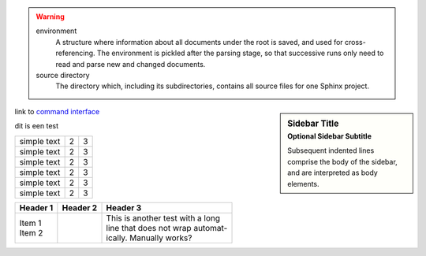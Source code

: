 .. warning::

   environment
      A structure where information about all documents under the root is
      saved, and used for cross-referencing.  The environment is pickled
      after the parsing stage, so that successive runs only need to read
      and parse new and changed documents.

   source directory
      The directory which, including its subdirectories, contains all
      source files for one Sphinx project.

.. sidebar:: Sidebar Title
    :subtitle: Optional Sidebar Subtitle

    Subsequent indented lines comprise
    the body of the sidebar, and are
    interpreted as body elements.

link to `command interface <command_interface.rst>`_


| dit is een test

.. tabularcolumns:: |l|c|p{5cm}|


+--------------+---+-----------+
|  simple text | 2 | 3         |
+--------------+---+-----------+
|  simple text | 2 | 3         |
+--------------+---+-----------+
|  simple text | 2 | 3         |
+--------------+---+-----------+
|  simple text | 2 | 3         |
+--------------+---+-----------+
|  simple text | 2 | 3         |
+--------------+---+-----------+
|  simple text | 2 | 3         |
+--------------+---+-----------+

.. hlist::
   :columns: 3

   * A list of
   * short items
   * that should be
   * displayed
   * horizontally

+----------+----------+-----------------------------------+
| Header 1 | Header 2 | Header 3                          |
+==========+==========+===================================+
| | Item 1 |          | | This is another test with a long|
| | Item 2 |          | | line that does not wrap automat-|
|          |          | | ically. Manually works?         |
+----------+----------+-----------------------------------+


